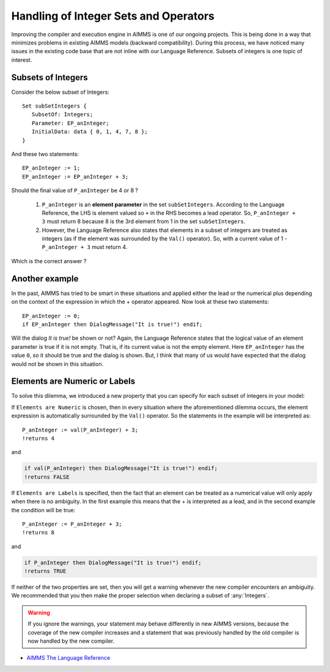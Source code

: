 ﻿Handling of Integer Sets and Operators
====================================================

.. meta::
   :description: Discussion of how AIMMS handles of subsets of integers in an expression.
   :keywords: integer, set, subset, operator

.. .. note::

.. 	This article was originally posted to the AIMMS Tech Blog.

.. don't think this note is required in the how-to, eventually we'd have to remove them

.. image:: images/BlogPicture.jpg
    :align: right
    :scale: 75

Improving the compiler and execution engine in AIMMS is one of our ongoing projects. This is being done in a way that minimizes problems in existing AIMMS models (backward compatibility). During this process, we have noticed many issues in the existing code base that are not inline with our Language Reference. Subsets of integers is one topic of interest. 

Subsets of Integers
----------------------

Consider the below subset of Integers:: 

    Set subSetIntegers { 
       SubsetOf: Integers; 
       Parameter: EP_anInteger; 
       InitialData: data { 0, 1, 4, 7, 8 }; 
    } 

And these two statements::

    EP_anInteger := 1; 
    EP_anInteger := EP_anInteger + 3; 

Should the final value of ``P_anInteger`` be 4 or 8 ? 

    #. ``P_anInteger`` is an **element parameter** in the set ``subSetIntegers``. According to the Language Reference, the LHS is element valued so ``+`` in the RHS becomes a lead operator. So, ``P_anInteger + 3`` must return 8 because 8 is the 3rd element from 1 in the set ``subSetIntegers``. 
    #. However, the Language Reference also states that elements in a subset of integers are treated as integers (as if the element was surrounded by the ``Val()`` operator). So, with a current value of 1 - ``P_anInteger + 3`` must return 4. 

Which is the correct answer ? 

Another example
-------------------------------------------------

In the past, AIMMS has tried to be smart in these situations and applied either the lead or the numerical plus depending on the context of the expression in which the + operator appeared. Now look at these two statements::

    EP_anInteger := 0;
    if EP_anInteger then DialogMessage("It is true!") endif;

Will the dialog *It is true!* be shown or not? Again, the Language Reference states that the logical value of an element parameter is true if it is not empty. That is, if its current value is not the empty element.  Here ``EP_anInteger``  has the value ``0``, so it should be true and the dialog is shown. But, I think that many of us would have expected that the dialog would not be shown in this situation.
 
Elements are Numeric or Labels
------------------------------------------------------------

To solve this dilemma, we introduced a new property that you can specify for each subset of integers in your model: 

.. image:: images/properties.png
    :align: center

If ``Elements are Numeric`` is chosen, then in every situation where the aforementioned dilemma occurs, the element expression is automatically surrounded by the ``Val()`` operator. So the statements in the example will be interpreted as::

    P_anInteger := val(P_anInteger) + 3;
    !returns 4
    
and

.. code-block:: aimms

    if val(P_anInteger) then DialogMessage("It is true!") endif;
    !returns FALSE

If ``Elements are Labels`` is specified, then the fact that an element can be treated as a numerical value will only apply when there is no ambiguity. In the first example this means that the + is interpreted as a lead, and in the second example the condition will be true::

    P_anInteger := P_anInteger + 3;
    !returns 8

and

.. code-block:: aimms

    if P_anInteger then DialogMessage("It is true!") endif;
    !returns TRUE

If neither of the two properties are set, then you will get a warning whenever the new compiler encounters an ambiguity. We recommended that you then make the proper selection when declaring a subset of :any:`Integers`. 

.. warning:: 

    If you ignore the warnings, your statement may behave differently in new AIMMS versions, because the coverage of the new compiler increases and a statement that was previously handled by the old compiler is now handled by the new compiler.


* `AIMMS The Language Reference <https://documentation.aimms.com/_downloads/AIMMS_ref.pdf>`_




